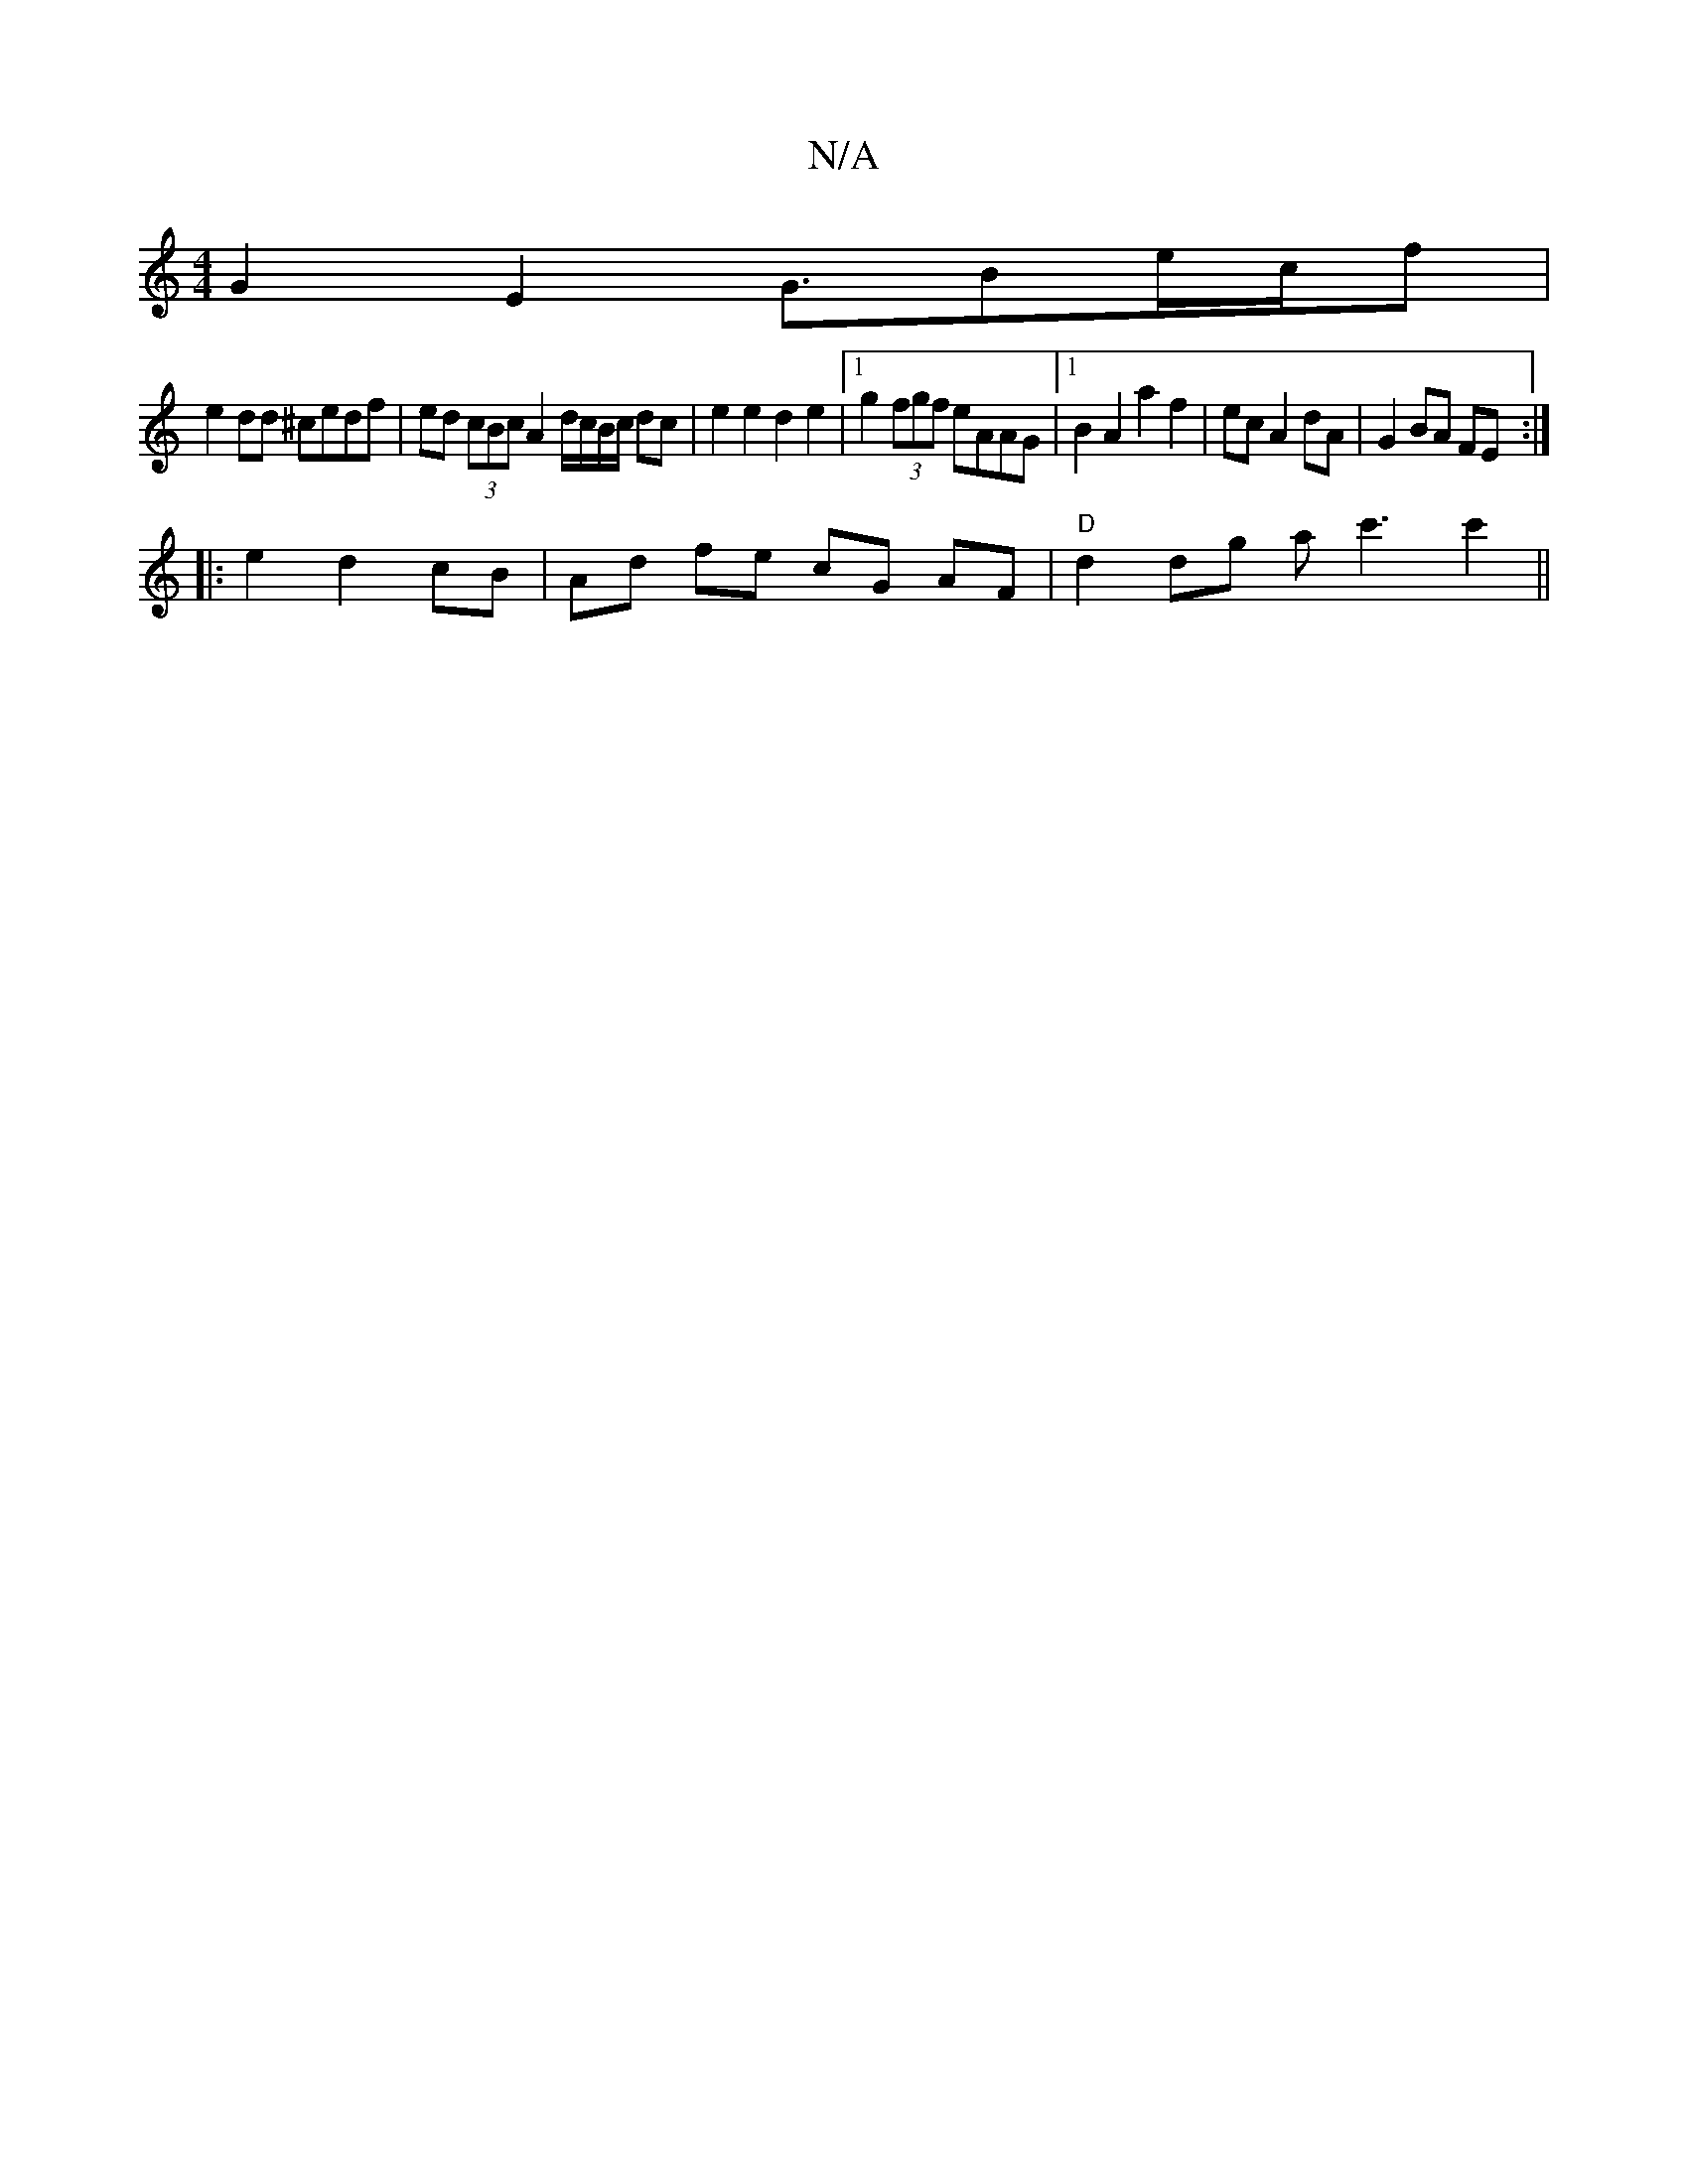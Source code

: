 X:1
T:N/A
M:4/4
R:N/A
K:Cmajor
G2 E2 G>B2e/2c/2f | 
e2 dd ^cedf |ed (3cBc A2 d/c/B/c/ dc | e2 e2 d2 e2|1 g2 (3fgf eAAG|1 B2 A2 a2f2|ec A2 dA | G2 BA FE :|
|: e2 d2- cB | Ad fe cG AF | "D" d2 dg ac'3 c'2||

A3G FG :|
|: d6:|2 Bc Ac 